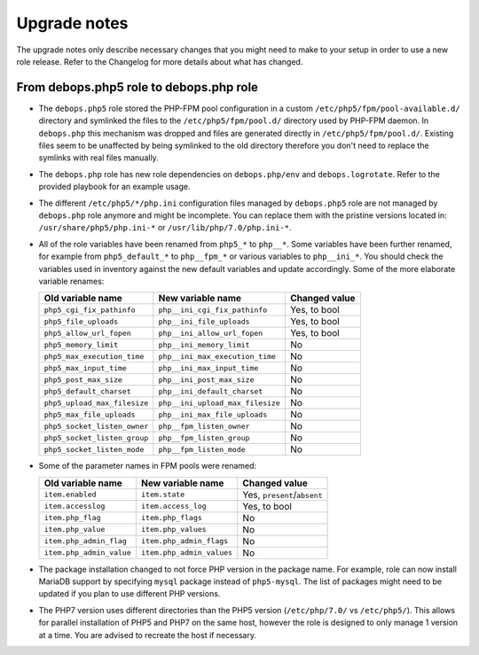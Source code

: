 Upgrade notes
=============

The upgrade notes only describe necessary changes that you might need to make
to your setup in order to use a new role release. Refer to the Changelog for
more details about what has changed.

From debops.php5 role to debops.php role
----------------------------------------

- The ``debops.php5`` role stored the PHP-FPM pool configuration in a custom
  ``/etc/php5/fpm/pool-available.d/`` directory and symlinked the files to the
  ``/etc/php5/fpm/pool.d/`` directory used by PHP-FPM daemon. In ``debops.php``
  this mechanism was dropped and files are generated directly in
  ``/etc/php5/fpm/pool.d/``. Existing files seem to be unaffected by being
  symlinked to the old directory therefore you don't need to replace the
  symlinks with real files manually.

- The ``debops.php`` role has new role dependencies on ``debops.php/env`` and
  ``debops.logrotate``. Refer to the provided playbook for an example usage.

- The different ``/etc/php5/*/php.ini`` configuration files managed by
  ``debops.php5`` role are not managed by ``debops.php`` role anymore and might
  be incomplete. You can replace them with the pristine versions located in:
  ``/usr/share/php5/php.ini-*`` or ``/usr/lib/php/7.0/php.ini-*``.

- All of the role variables have been renamed from ``php5_*`` to ``php__*``.
  Some variables have been further renamed, for example from ``php5_default_*``
  to ``php__fpm_*`` or various variables to ``php__ini_*``. You should check
  the variables used in inventory against the new default variables and update
  accordingly. Some of the more elaborate variable renames:

  +------------------------------+----------------------------------+---------------+
  | Old variable name            | New variable name                | Changed value |
  +==============================+==================================+===============+
  | ``php5_cgi_fix_pathinfo``    | ``php__ini_cgi_fix_pathinfo``    | Yes, to bool  |
  +------------------------------+----------------------------------+---------------+
  | ``php5_file_uploads``        | ``php__ini_file_uploads``        | Yes, to bool  |
  +------------------------------+----------------------------------+---------------+
  | ``php5_allow_url_fopen``     | ``php__ini_allow_url_fopen``     | Yes, to bool  |
  +------------------------------+----------------------------------+---------------+
  | ``php5_memory_limit``        | ``php__ini_memory_limit``        | No            |
  +------------------------------+----------------------------------+---------------+
  | ``php5_max_execution_time``  | ``php__ini_max_execution_time``  | No            |
  +------------------------------+----------------------------------+---------------+
  | ``php5_max_input_time``      | ``php__ini_max_input_time``      | No            |
  +------------------------------+----------------------------------+---------------+
  | ``php5_post_max_size``       | ``php__ini_post_max_size``       | No            |
  +------------------------------+----------------------------------+---------------+
  | ``php5_default_charset``     | ``php__ini_default_charset``     | No            |
  +------------------------------+----------------------------------+---------------+
  | ``php5_upload_max_filesize`` | ``php__ini_upload_max_filesize`` | No            |
  +------------------------------+----------------------------------+---------------+
  | ``php5_max_file_uploads``    | ``php__ini_max_file_uploads``    | No            |
  +------------------------------+----------------------------------+---------------+
  | ``php5_socket_listen_owner`` | ``php__fpm_listen_owner``        | No            |
  +------------------------------+----------------------------------+---------------+
  | ``php5_socket_listen_group`` | ``php__fpm_listen_group``        | No            |
  +------------------------------+----------------------------------+---------------+
  | ``php5_socket_listen_mode``  | ``php__fpm_listen_mode``         | No            |
  +------------------------------+----------------------------------+---------------+

- Some of the parameter names in FPM pools were renamed:

  +--------------------------+---------------------------+-----------------------------+
  |    Old variable name     |     New variable name     |    Changed value            |
  +==========================+===========================+=============================+
  | ``item.enabled``         | ``item.state``            | Yes, ``present``/``absent`` |
  +--------------------------+---------------------------+-----------------------------+
  | ``item.accesslog``       | ``item.access_log``       | Yes, to bool                |
  +--------------------------+---------------------------+-----------------------------+
  | ``item.php_flag``        | ``item.php_flags``        | No                          |
  +--------------------------+---------------------------+-----------------------------+
  | ``item.php_value``       | ``item.php_values``       | No                          |
  +--------------------------+---------------------------+-----------------------------+
  | ``item.php_admin_flag``  | ``item.php_admin_flags``  | No                          |
  +--------------------------+---------------------------+-----------------------------+
  | ``item.php_admin_value`` | ``item.php_admin_values`` | No                          |
  +--------------------------+---------------------------+-----------------------------+

- The package installation changed to not force PHP version in the package
  name. For example, role can now install MariaDB support by specifying
  ``mysql`` package instead of ``php5-mysql``. The list of packages might need
  to be updated if you plan to use different PHP versions.

- The PHP7 version uses different directories than the PHP5 version
  (``/etc/php/7.0/`` vs ``/etc/php5/``). This allows for parallel installation
  of PHP5 and PHP7 on the same host, however the role is designed to only
  manage 1 version at a time. You are advised to recreate the host if
  necessary.
